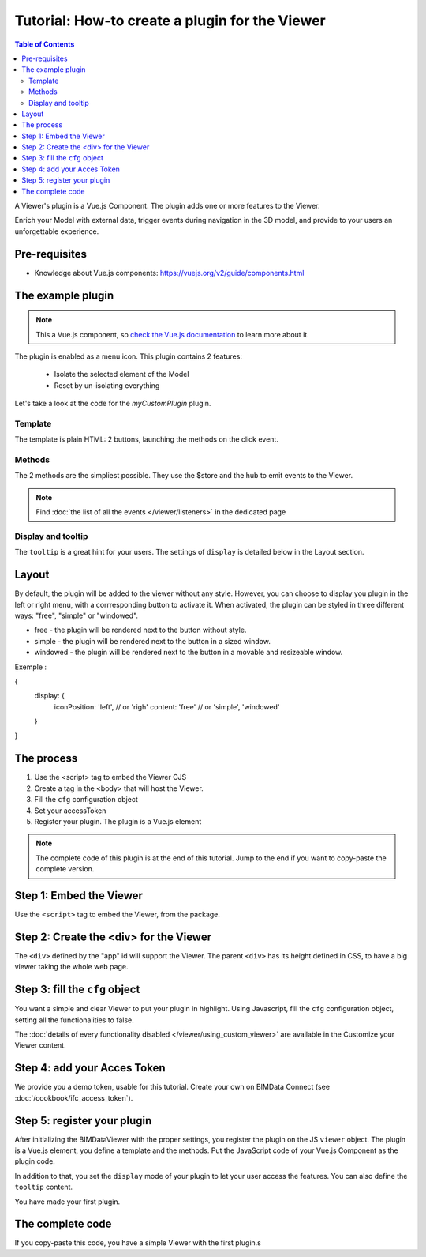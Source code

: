 =================================================
Tutorial: How-to create a plugin for the Viewer
=================================================

.. contents:: Table of Contents
   :depth: 2
..
    excerpt
        Create your first Viewer plugin
    endexcerpt

A Viewer's plugin is a Vue.js Component. The plugin adds one or more features to the Viewer.

Enrich your Model with external data, trigger events during navigation in the 3D model, and provide to your users an unforgettable experience.

Pre-requisites
=================

* Knowledge about Vue.js components: https://vuejs.org/v2/guide/components.html


The example plugin
================================

.. note:: 

    This a Vue.js component, so `check the Vue.js documentation <https://vuejs.org/v2/guide/components.html>`_  to learn more about it.

The plugin is enabled as a menu icon. This plugin contains 2 features:

 * Isolate the selected element of the Model
 * Reset by un-isolating everything

Let's take a look at the code for the `myCustomPlugin` plugin.

.. substitution-code-block:: javascript
   :linenos:

    name: "myCustomPlugin",
    component: {
    template: `
            <div>
            <button @click="onIsolateClick">Isolate selected element</button>
            <button @click="onUnisolateClick">Unisolate all</button>
            </div>`,
    methods: {
        onIsolateClick() {
        this.$store.state.viewer.hub.$emit("isolate-objects", {
            ids: this.$store.state.viewer.selectedObjectIds
        });
        },
        onUnisolateClick() {
        this.$store.state.viewer.hub.$emit("unisolate-all-objects");
        }
    }
    },
    position: "left-menu",
    display: "menu",
    tooltip: "myCustomPlugin.tooltip"

Template
------------

The template is plain HTML: 2 buttons, launching the methods on the click event.

Methods
------------

The 2 methods are the simpliest possible.
They use the $store and the hub to emit events to the Viewer.

.. note::
    
    Find :doc:`the list of all the events </viewer/listeners>` in the dedicated page

Display and tooltip
-------------------------------

The ``tooltip`` is a great hint for your users.
The settings of ``display`` is detailed below in the Layout section.

Layout
=======

By default, the plugin will be added to the viewer without any style.
However, you can choose to display you plugin in the left or right menu, with a corrresponding button to activate it. When activated, the plugin can be styled in three different ways: "free", "simple" or "windowed".

* free - the plugin will be rendered next to the button without style.
* simple - the plugin will be rendered next to the button in a sized window.
* windowed - the plugin will be rendered next to the button in a movable and resizeable window.

Exemple :
 .. code-block:: javascript
{
   display: {
       iconPosition: 'left', // or 'righ'
       content: 'free' // or 'simple', 'windowed'
   }
}

The process
============

#. Use the <script> tag to embed the Viewer CJS
#. Create a tag in the <body> that will host the Viewer.
#. Fill the ``cfg`` configuration object
#. Set your accessToken
#. Register your plugin. The plugin is a Vue.js element

.. note:: 

    The complete code of this plugin is at the end of this tutorial. Jump to the end if you want to copy-paste the complete version.

Step 1: Embed the Viewer
==========================

Use the ``<script>`` tag to embed the Viewer, from the package.

.. substitution-code-block:: html
   :linenos:

        <!DOCTYPE html>
        <html lang="en" dir="ltr">
            <head>
                <meta charset="utf-8">
                <title>BIMData - CJS Example</title>
                <script src="https://unpkg.com/@bimdata/viewer/dist/bimdata-viewer.min.js" charset="utf-8"></script>
            </head>
            <body>
            </body>

        </html>

Step 2: Create the <div> for the Viewer
=========================================

The ``<div>`` defined by the "app" id will support the Viewer. 
The parent ``<div>`` has its height defined in CSS, to have a big viewer taking the whole web page.

.. substitution-code-block:: html
   :linenos:

        <!DOCTYPE html>
        <html lang="en" dir="ltr">
            <head>
                <meta charset="utf-8">
                <title>BIMData - CJS Example</title>
                <script src="https://unpkg.com/@bimdata/viewer/dist/bimdata-viewer.min.js" charset="utf-8"></script>
            </head>
            <body>
                <div style="height: 100vh">
                    <div id="app"></div>
                </div>
            </body>

        </html>

Step 3: fill the ``cfg`` object
================================

You want a simple and clear Viewer to put your plugin in highlight.
Using Javascript, fill the ``cfg`` configuration object, setting all the functionalities to false.

The :doc:`details of every functionality disabled </viewer/using_custom_viewer>` are available in the Customize your Viewer content.

.. substitution-code-block:: html
   :linenos:

        <!DOCTYPE html>
        <html lang="en" dir="ltr">
            <head>
                <meta charset="utf-8">
                <title>BIMData - CJS Example</title>
                <script src="https://unpkg.com/@bimdata/viewer/dist/bimdata-viewer.min.js" charset="utf-8"></script>
            </head>
            <body>
                <div style="height: 100vh">
                    <div id="app"></div>
                </div>
                <script>
                    const cfg = {
                    cloudId: 88,
                    projectId: 100,
                    ifcIds: [175],
                    bcf: false,
                    reload: false,
                    model: false,
                    help: false,
                    fullscreen: false,
                    section: false,
                    projection: false,
                    selectOptions: false,
                    structureAndProperties: false,
                    bcf: false,
                    logo: false,
                    rightClickMenu: false,
                    viewer3DNavCube: false
                    };
            </script>
            </body>

        </html>

Step 4: add your Acces Token
=============================

We provide you a demo token, usable for this tutorial. Create your own on BIMData Connect (see :doc:`/cookbook/ifc_access_token`). 


.. substitution-code-block:: html
   :linenos:

        <!DOCTYPE html>
        <html lang="en" dir="ltr">
            <head>
                <meta charset="utf-8">
                <title>BIMData - CJS Example</title>
                <script src="https://unpkg.com/@bimdata/viewer/dist/bimdata-viewer.min.js" charset="utf-8"></script>
            </head>
            <body>
                <div style="height: 100vh">
                    <div id="app"></div>
                </div>
                <script>
                    const cfg = {
                    cloudId: 88,
                    projectId: 100,
                    ifcIds: [175],
                    bcf: false,
                    reload: false,
                    model: false,
                    help: false,
                    fullscreen: false,
                    section: false,
                    projection: false,
                    selectOptions: false,
                    structureAndProperties: false,
                    bcf: false,
                    logo: false,
                    rightClickMenu: false,
                    viewer3DNavCube: false
                    };
                    const accessToken = "DEMO_TOKEN";
                    const { viewer, store, eventHub, setAccessToken } = initBIMDataViewer(
                    "app",
                    accessToken,
                    cfg
                    );
            </script>
            </body>

        </html>

Step 5: register your plugin
=============================

After initializing the BIMDataViewer with the proper settings, you register the plugin on the JS ``viewer`` object.
The plugin is a Vue.js element, you define a template and the methods. Put the JavaScript code of your Vue.js Component as the plugin code. 

In addition to that, you set the ``display`` mode of your plugin to let your user access the features.
You can also define the ``tooltip`` content.

You have made your first plugin.

.. substitution-code-block:: html
   :linenos:

        <!DOCTYPE html>
        <html lang="en" dir="ltr">
            <head>
                <meta charset="utf-8">
                <title>BIMData - CJS Example</title>
                <script src="https://unpkg.com/@bimdata/viewer/dist/bimdata-viewer.min.js" charset="utf-8"></script>
            </head>
            <body>
                <div style="height: 100vh">
                    <div id="app"></div>
                </div>
                <script>
                    const cfg = {
                    cloudId: 88,
                    projectId: 100,
                    ifcIds: [175],
                    bcf: false,
                    reload: false,
                    model: false,
                    help: false,
                    fullscreen: false,
                    section: false,
                    projection: false,
                    selectOptions: false,
                    structureAndProperties: false,
                    bcf: false,
                    logo: false,
                    rightClickMenu: false,
                    viewer3DNavCube: false
                    };
                    const accessToken = "DEMO_TOKEN";
                    const { viewer, store, eventHub, setAccessToken } = initBIMDataViewer(
                    "app",
                    accessToken,
                    cfg
                    );
                    viewer.registerPlugins([
                    {
                        name: "myCustomPlugin",
                        component: {
                        template: `
                                <div>
                                <button @click="onIsolateClick">Isolate selected element</button>
                                <button @click="onUnisolateClick">Unisolate all</button>
                                </div>`,
                        methods: {
                            onIsolateClick() {
                            this.$store.state.viewer.hub.$emit("isolate-objects", {
                                ids: this.$store.state.viewer.selectedObjectIds
                            });
                            },
                            onUnisolateClick() {
                            this.$store.state.viewer.hub.$emit("unisolate-all-objects");
                            }
                        }
                        },
                        position: "left-menu",
                        display: "menu",
                        tooltip: "myCustomPlugin.tooltip"
                    }
                    ]);
            </script>
            </body>

        </html>



The complete code 
===================

If you copy-paste this code, you have a simple Viewer with the first plugin.s

.. substitution-code-block:: html
   :linenos:

        <!DOCTYPE html>
        <html lang="en" dir="ltr">
            <head>
                <meta charset="utf-8">
                <title>BIMData - CJS Example</title>
                <script src="https://unpkg.com/@bimdata/viewer/dist/bimdata-viewer.min.js" charset="utf-8"></script>
            </head>
            <body>
                <div style="height: 100vh">
                    <div id="app"></div>
                </div>
                <script>
                    const cfg = {
                    cloudId: 88,
                    projectId: 100,
                    ifcIds: [175],
                    bcf: false,
                    reload: false,
                    model: false,
                    help: false,
                    fullscreen: false,
                    section: false,
                    projection: false,
                    selectOptions: false,
                    structureAndProperties: false,
                    bcf: false,
                    logo: false,
                    rightClickMenu: false,
                    viewer3DNavCube: false
                    };
                    const accessToken = "DEMO_TOKEN";
                    const { viewer, store, eventHub, setAccessToken } = initBIMDataViewer(
                    "app",
                    accessToken,
                    cfg
                    );
                    viewer.registerPlugins([
                    {
                        name: "myCustomPlugin",
                        component: {
                        template: `
                                <div>
                                <button @click="onIsolateClick">Isolate selected element</button>
                                <button @click="onUnisolateClick">Unisolate all</button>
                                </div>`,
                        methods: {
                            onIsolateClick() {
                            this.$store.state.viewer.hub.$emit("isolate-objects", {
                                ids: this.$store.state.viewer.selectedObjectIds
                            });
                            },
                            onUnisolateClick() {
                            this.$store.state.viewer.hub.$emit("unisolate-all-objects");
                            }
                        }
                        },
                        position: "left-menu",
                        display: "menu",
                        tooltip: "myCustomPlugin.tooltip"
                    }
                    ]);
            </script>
            </body>

        </html>
